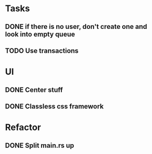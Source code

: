 * Tasks
** DONE if there is no user, don't create one and look into empty queue
CLOSED: [2023-02-21 Di 19:55]
** TODO Use transactions
* UI
** DONE Center stuff
CLOSED: [2023-02-21 Di 19:55]
** DONE Classless css framework
CLOSED: [2023-02-21 Di 19:55]
* Refactor
** DONE Split main.rs up
CLOSED: [2023-02-21 Di 20:50]
